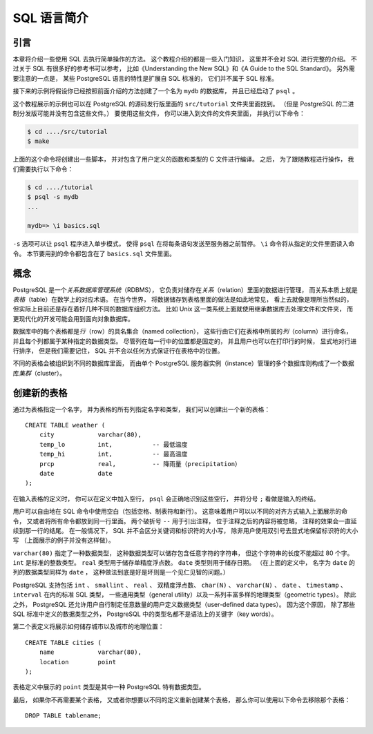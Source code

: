 SQL 语言简介
======================


引言
--------------

..
    This chapter provides an overview of how to use SQL to perform simple operations. 

    This tutorial is only intended to give you an introduction 
    and is in no way a complete tutorial on SQL. 

    Numerous books have been written on SQL, 
    including Understanding the New SQL and A Guide to the SQL Standard. 
    You should be aware that 
    some PostgreSQL language features are extensions to the standard.

本章将介绍一些使用 SQL 去执行简单操作的方法。
这个教程介绍的都是一些入门知识，
这里并不会对 SQL 进行完整的介绍。
不过关于 SQL 有很多好的参考书可以参考，
比如《Understanding the New SQL》和《A Guide to the SQL Standard》。
另外需要注意的一点是，
某些 PostgreSQL 语言的特性是扩展自 SQL 标准的，
它们并不属于 SQL 标准。

..
    In the examples that follow, 
    we assume that you have created a database named mydb, 
    as described in the previous chapter, 
    and have been able to start psql.

接下来的示例将假设你已经按照前面介绍的方法创建了一个名为 ``mydb`` 的数据库，
并且已经启动了 ``psql`` 。

..
    Examples in this manual can also be found in the PostgreSQL source distribution 
    in the directory src/tutorial/. 
    (Binary distributions of PostgreSQL might not compile these files.) 
    To use those files, 
    first change to that directory and run make:

这个教程展示的示例也可以在 PostgreSQL 的源码发行版里面的 ``src/tutorial`` 文件夹里面找到。
（但是 PostgreSQL 的二进制分发版可能并没有包含这些文件。）
要使用这些文件，
你可以进入到文件的文件夹里面，
并执行以下命令：

.. code-block:: bash

    $ cd ..../src/tutorial
    $ make

..
    This creates the scripts and compiles the C files containing user-defined functions and types. 
    Then, 
    to start the tutorial, 
    do the following:

上面的这个命令将创建出一些脚本，
并对包含了用户定义的函数和类型的 C 文件进行编译。
之后，
为了跟随教程进行操作，
我们需要执行以下命令：

.. code-block:: bash

    $ cd ..../tutorial
    $ psql -s mydb
    ...

    mydb=> \i basics.sql

..
    The \i command reads in commands from the specified file. 
    psql's -s option puts you in single step mode 
    which pauses before sending each statement to the server. 
    The commands used in this section are in the file basics.sql.

``-s`` 选项可以让 ``psql`` 程序进入单步模式，
使得 ``psql`` 在将每条语句发送至服务器之前暂停。
``\i`` 命令将从指定的文件里面读入命令。
本节要用到的命令都包含在了 ``basics.sql`` 文件里面。


概念
-----------

..
    PostgreSQL is a *relational database management system* (RDBMS). 
    That means it is a system for managing data stored in *relations*. 
    Relation is essentially a mathematical term for *table*. 

    The notion of storing data in tables is so commonplace today that it might seem inherently obvious, 
    but there are a number of other ways of organizing databases. 

    Files and directories on Unix-like operating systems form an example of a hierarchical database. 
    A more modern development is the object-oriented database.

PostgreSQL 是一个\ *关系数据库管理系统*\ （RDBMS），
它负责对储存在\ *关系*\ （relation）里面的数据进行管理，
而关系本质上就是\ *表格*\ （table）在数学上的对应术语。
在当今世界，
将数据储存到表格里面的做法是如此地常见，
看上去就像是理所当然似的，
但实际上目前还是存在着好几种不同的数据库组织方法。
比如 Unix 这一类系统上面就使用继承数据库去处理文件和文件夹，
而更现代化的开发可能会用到面向对象数据库。

..
    Each table is a named collection of *rows*. 
    Each row of a given table has the same set of named *columns*, 
    and each column is of a specific data type. 
    Whereas columns have a fixed order in each row, 
    it is important to remember that 
    SQL does not guarantee the order of the rows within the table in any way 
    (although they can be explicitly sorted for display).

数据库中的每个表格都是\ *行*\ （row）的具名集合（named collection），
这些行由它们在表格中所属的\ *列*\ （column）进行命名，
并且每个列都属于某种指定的数据类型。
尽管列在每一行中的位置都是固定的，
并且用户也可以在打印行的时候，
显式地对行进行排序，
但是我们需要记住，
SQL 并不会以任何方式保证行在表格中的位置。

..
    Tables are grouped into databases, 
    and a collection of databases managed by a single PostgreSQL server instance 
    constitutes a database *cluster*.

不同的表格会被组织到不同的数据库里面，
而由单个 PostgreSQL 服务器实例（instance）管理的多个数据库则构成了一个数据库\ *集群*\ （cluster）。


创建新的表格
---------------------

..
    You can create a new table by specifying the table name, 
    along with all column names and their types:

通过为表格指定一个名字，
并为表格的所有列指定名字和类型，
我们可以创建出一个新的表格：

::

    CREATE TABLE weather (
        city            varchar(80),
        temp_lo         int,           -- 最低温度
        temp_hi         int,           -- 最高温度
        prcp            real,          -- 降雨量（precipitation）
        date            date
    );

..
    You can enter this into psql with the line breaks. 
    psql will recognize that the command is not terminated 
    until the semicolon.

在输入表格的定义时，
你可以在定义中加入空行，
``psql`` 会正确地识别这些空行，
并将分号 ``;`` 看做是输入的终结。

..
    White space (i.e., spaces, tabs, and newlines) can be used freely in SQL commands. 
    That means you can type the command aligned differently than above, 
    or even all on one line. 
    Two dashes ("--") introduce comments. 
    Whatever follows them is ignored up to the end of the line. 
    SQL is case insensitive about key words and identifiers, 
    except when identifiers are double-quoted to preserve the case (not done above).

用户可以自由地在 SQL 命令中使用空白（包括空格、制表符和新行）。
这意味着用户可以以不同的对齐方式输入上面展示的命令，
又或者将所有命令都放到同一行里面。
两个破折号 ``--`` 用于引出注释，
位于注释之后的内容将被忽略，
注释的效果会一直延续到那一行的结尾。
在一般情况下，
SQL 并不会区分关键词和标识符的大小写，
除非用户使用双引号去显式地保留标识符的大小写
（上面展示的例子并没有这样做）。

..
    varchar(80) specifies a data type 
    that can store arbitrary character strings up to 80 characters in length. 
    int is the normal integer type. 
    real is a type for storing single precision floating-point numbers. 
    date should be self-explanatory. 
    (Yes, 
    the column of type date is also named date. 
    This might be convenient or confusing — you choose.)

``varchar(80)`` 指定了一种数据类型，
这种数据类型可以储存包含任意字符的字符串，
但这个字符串的长度不能超过 80 个字。
``int`` 是标准的整数类型。
``real`` 类型用于储存单精度浮点数。
``date`` 类型则用于储存日期。
（在上面的定义中，
名字为 ``date`` 的列的数据类型同样为 ``date`` ，
这种做法到底是好是坏则是一个见仁见智的问题。）

..
    PostgreSQL supports the standard SQL types int, smallint, real, double precision, char(N), varchar(N), date, time, timestamp, and interval, 
    as well as other types of general utility 
    and a rich set of geometric types. 

    PostgreSQL can be customized with an arbitrary number of user-defined data types. 

    Consequently, 
    type names are not key words in the syntax, 
    except where required to support special cases in the SQL standard.

PostgreSQL 支持包括 ``int`` 、 ``smallint`` 、 ``real`` 、 双精度浮点数、 ``char(N)`` 、 ``varchar(N)`` 、 ``date`` 、 ``timestamp`` 、 ``interval`` 在内的标准 SQL 类型，
一些通用类型（general utility）以及一系列丰富多样的地理类型（geometric types）。
除此之外，
PostgreSQL 还允许用户自行制定任意数量的用户定义数据类型（user-defined data types）。
因为这个原因，
除了那些 SQL 标准中定义的数据类型之外，
PostgreSQL 中的类型名都不是语法上的关键字（key words）。

..
    The second example will store cities and their associated geographical location:

第二个表定义将展示如何储存城市以及城市的地理位置：

::

    CREATE TABLE cities (
        name            varchar(80),
        location        point
    );

..
    The point type is an example of a PostgreSQL-specific data type.

表格定义中展示的 ``point`` 类型是其中一种 PostgreSQL 特有数据类型。

..
    Finally, 
    it should be mentioned that 
    if you don't need a table any longer 
    or want to recreate it differently 
    you can remove it using the following command:

最后，
如果你不再需要某个表格，
又或者你想要以不同的定义重新创建某个表格，
那么你可以使用以下命令去移除那个表格：

::

    DROP TABLE tablename;
